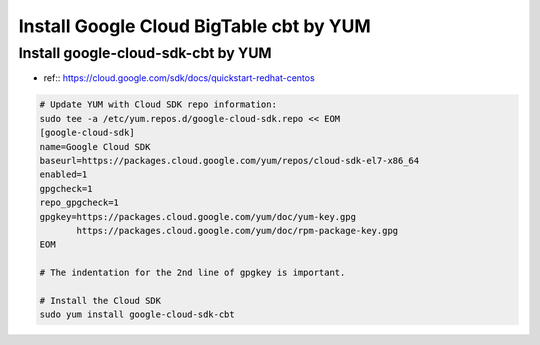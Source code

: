Install Google Cloud BigTable cbt by YUM
===============================

Install google-cloud-sdk-cbt by YUM
-------------------------------
* ref:: https://cloud.google.com/sdk/docs/quickstart-redhat-centos


.. code-block:: bash

  # Update YUM with Cloud SDK repo information:
  sudo tee -a /etc/yum.repos.d/google-cloud-sdk.repo << EOM
  [google-cloud-sdk]
  name=Google Cloud SDK
  baseurl=https://packages.cloud.google.com/yum/repos/cloud-sdk-el7-x86_64
  enabled=1
  gpgcheck=1
  repo_gpgcheck=1
  gpgkey=https://packages.cloud.google.com/yum/doc/yum-key.gpg
         https://packages.cloud.google.com/yum/doc/rpm-package-key.gpg
  EOM
  
  # The indentation for the 2nd line of gpgkey is important.
  
  # Install the Cloud SDK
  sudo yum install google-cloud-sdk-cbt
  
  

